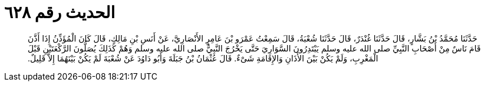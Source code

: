 
= الحديث رقم ٦٢٨

[quote.hadith]
حَدَّثَنَا مُحَمَّدُ بْنُ بَشَّارٍ، قَالَ حَدَّثَنَا غُنْدَرٌ، قَالَ حَدَّثَنَا شُعْبَةُ، قَالَ سَمِعْتُ عَمْرَو بْنَ عَامِرٍ الأَنْصَارِيَّ، عَنْ أَنَسِ بْنِ مَالِكٍ، قَالَ كَانَ الْمُؤَذِّنُ إِذَا أَذَّنَ قَامَ نَاسٌ مِنْ أَصْحَابِ النَّبِيِّ صلى الله عليه وسلم يَبْتَدِرُونَ السَّوَارِيَ حَتَّى يَخْرُجَ النَّبِيُّ صلى الله عليه وسلم وَهُمْ كَذَلِكَ يُصَلُّونَ الرَّكْعَتَيْنِ قَبْلَ الْمَغْرِبِ، وَلَمْ يَكُنْ بَيْنَ الأَذَانِ وَالإِقَامَةِ شَىْءٌ‏.‏ قَالَ عُثْمَانُ بْنُ جَبَلَةَ وَأَبُو دَاوُدَ عَنْ شُعْبَةَ لَمْ يَكُنْ بَيْنَهُمَا إِلاَّ قَلِيلٌ‏.‏